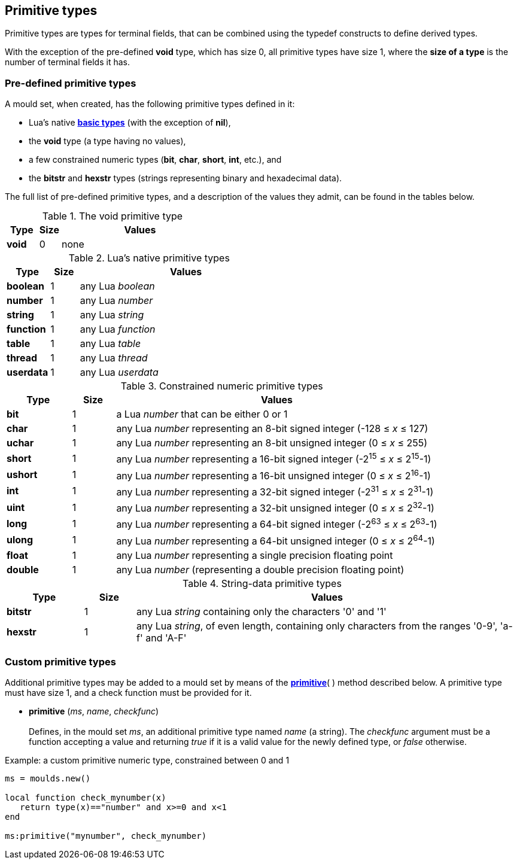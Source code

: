 
== Primitive types

Primitive types are types for terminal fields, that can be combined using the typedef
constructs to define derived types.

With the exception of the pre-defined *void* type, which has size 0, all primitive types
have size 1, where the *size of a type* is the number of terminal fields it has.

=== Pre-defined primitive types

A mould set, when created, has the following primitive types defined in it:

* Lua's native http://www.lua.org/manual/5.3/manual.html#2.1[*basic types*]
(with the exception of *nil*),

* the *void* type (a type having no values),

* a few constrained numeric types (*bit*, *char*, *short*, *int*, etc.), and

* the *bitstr* and *hexstr* types (strings representing binary and hexadecimal data).


The full list of pre-defined primitive types, and a description of the values they admit,
can be found in the tables below. 

.The void primitive type
[cols="15,10,75", options="header"]
|===
|Type | Size | Values
|*void* | 0 | none
|===

.Lua's native primitive types
[cols="15,10,75", options="header"]
|===
|Type | Size | Values
|*boolean* | 1 | any Lua _boolean_
|*number* | 1 | any Lua _number_
|*string* | 1 | any Lua _string_
|*function* | 1 | any Lua _function_
|*table* | 1 | any Lua _table_
|*thread* | 1 | any Lua _thread_
|*userdata* | 1 | any Lua _userdata_
|===

<<<

.Constrained numeric primitive types
[cols="15,10,75", options="header"]
|===
|Type | Size | Values
|*bit* | 1 
| a Lua _number_ that can be either 0 or 1
|*char* | 1 
| any Lua _number_ representing an 8-bit signed integer (-128 &#8804; _x_ &#8804; 127)
|*uchar* | 1 
| any Lua _number_ representing an 8-bit unsigned integer (0 &#8804; _x_ &#8804; 255)
|*short* | 1 
| any Lua _number_ representing a 16-bit signed integer (-2^15^ &#8804; _x_ &#8804; 2^15^-1)
|*ushort* | 1 
| any Lua _number_ representing a 16-bit unsigned integer (0 &#8804; _x_ &#8804; 2^16^-1)
|*int* | 1 
| any Lua _number_ representing a 32-bit signed integer (-2^31^ &#8804; _x_ &#8804; 2^31^-1)
|*uint* | 1 
| any Lua _number_ representing a 32-bit unsigned integer (0 &#8804; _x_ &#8804; 2^32^-1)
|*long* | 1 
| any Lua _number_ representing a 64-bit signed integer (-2^63^ &#8804; _x_ &#8804; 2^63^-1)
|*ulong* | 1 
| any Lua _number_ representing a 64-bit unsigned integer (0 &#8804; _x_ &#8804; 2^64^-1)
|*float* | 1 | any Lua _number_ representing a single precision floating point
|*double* | 1 | any Lua _number_ (representing a double precision floating point)
|===

.String-data primitive types
[cols="15,10,75", options="header"]
|===
|Type | Size | Values
|*bitstr* | 1 
| any Lua _string_ containing only the characters '0' and '1'
|*hexstr* | 1 
| any Lua _string_, of even length, containing only characters from 
the ranges '0-9', 'a-f' and 'A-F'
|===

<<<

=== Custom primitive types

Additional primitive types may be added to a mould set by means of the 
<<primitive,*primitive*>>( ) method described below. A primitive type must
have size 1, and a check function must be provided for it.

[[primitive]]
* *primitive* (_ms_, _name_, _checkfunc_) +
 +
Defines, in the mould set _ms_, an additional primitive type named _name_ (a string).
The _checkfunc_ argument must be a function accepting a value and returning _true_ if it
is a valid value for the newly defined type, or _false_ otherwise. 

.Example: a custom primitive numeric type, constrained between 0 and 1
[source, lua]
----
ms = moulds.new()

local function check_mynumber(x)
   return type(x)=="number" and x>=0 and x<1
end

ms:primitive("mynumber", check_mynumber)
----
<<<
